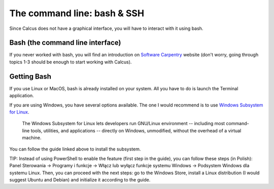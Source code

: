The command line: bash & SSH
============================

Since Calcus does not have a graphical interface, you will have to interact with it using bash.

Bash (the command line interface)
---------------------------------

If you never worked with bash, you will find an introduction on `Software Carpentry <http://swcarpentry.github.io/shell-novice/>`_ website (don't worry, going through topics 1-3 should be enough to start working with Calcus).

Getting Bash
------------

If you use Linux or MacOS, bash is already installed on your system. All you have to do is launch the Terminal application.

If you are using Windows, you have several options available. The one I would recommend is to use `Windows Subsystem for Linux <https://docs.microsoft.com/pl-pl/windows/wsl/about>`_.

  The Windows Subsystem for Linux lets developers run GNU/Linux environment
  -- including most command-line tools, utilities, and applications --
  directly on Windows, unmodified, without the overhead of a virtual machine.

You can follow the guide linked above to install the subsystem.

TIP: Instead of using PowerShell to enable the feature (first step in the guide), you can follow these steps (in Polish): Panel Sterowania -> Programy i funkcje -> Włącz lub wyłącz funkcje systemu Windows -> Podsystem Windows dla systemu Linux. Then, you can proceed with the next steps: go to the Windows Store, install a Linux distribution (I would suggest Ubuntu and Debian) and initialize it according to the guide.
